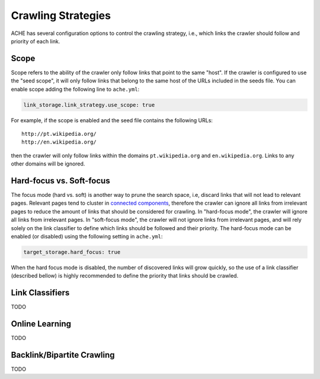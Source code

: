 Crawling Strategies
###################

ACHE has several configuration options to control the crawling strategy, i.e.,
which links the crawler should follow and priority of each link.

Scope
-----

Scope refers to the ability of the crawler only follow links that point to the
same "host". If the crawler is configured to use the "seed scope", it will only
follow links that belong to the same host of the URLs included in the seeds
file. You can enable scope adding the following line to ``ache.yml``:

.. code:: yaml

    link_storage.link_strategy.use_scope: true

For example, if the scope is enabled and the seed file contains the following
URLs::

  http://pt.wikipedia.org/
  http://en.wikipedia.org/

then the crawler will only follow links within the domains ``pt.wikipedia.org``
and ``en.wikipedia.org``. Links to any other domains will be ignored.

Hard-focus vs. Soft-focus
-------------------------

The focus mode (hard vs. soft) is another way to prune the search space, i.e,
discard links that will not lead to relevant pages. Relevant pages tend to
cluster in `connected components 
<https://en.wikipedia.org/wiki/Connected_component_(graph_theory)>`_, 
therefore the crawler can ignore all links from irrelevant pages to reduce
the amount of links that should be considered for crawling.
In "hard-focus mode", the crawler will ignore all links from irrelevant pages.
In "soft-focus mode", the crawler will not ignore links from irrelevant pages,
and will rely solely on the link classifier to define which links should be 
followed and their priority. The hard-focus mode can be enabled (or disabled)
using the following setting in ``ache.yml``:

.. code:: yaml

    target_storage.hard_focus: true

When the hard focus mode is disabled, the number of discovered links will grow
quickly, so the use of a link classifier (described bellow) is highly recommended
to define the priority that links should be crawled.

Link Classifiers
----------------
TODO

.. _crawlingstrategies-onlinelearning:

Online Learning
---------------
TODO


Backlink/Bipartite Crawling
---------------------------
TODO
